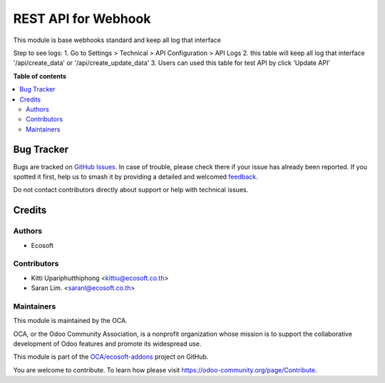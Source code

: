 ====================
REST API for Webhook
====================

.. 
   !!!!!!!!!!!!!!!!!!!!!!!!!!!!!!!!!!!!!!!!!!!!!!!!!!!!
   !! This file is generated by oca-gen-addon-readme !!
   !! changes will be overwritten.                   !!
   !!!!!!!!!!!!!!!!!!!!!!!!!!!!!!!!!!!!!!!!!!!!!!!!!!!!
   !! source digest: sha256:118b3dcbe0ecd2d2813ecb16117bddb07226db7b09f60de3924b570ea6e2dfc4
   !!!!!!!!!!!!!!!!!!!!!!!!!!!!!!!!!!!!!!!!!!!!!!!!!!!!

.. |badge1| image:: https://img.shields.io/badge/maturity-Beta-yellow.png
    :target: https://odoo-community.org/page/development-status
    :alt: Beta
.. |badge2| image:: https://img.shields.io/badge/licence-AGPL--3-blue.png
    :target: http://www.gnu.org/licenses/agpl-3.0-standalone.html
    :alt: License: AGPL-3
.. |badge3| image:: https://img.shields.io/badge/github-OCA%2Fecosoft--addons-lightgray.png?logo=github
    :target: https://github.com/OCA/ecosoft-addons/tree/15.0/usability_webhooks
    :alt: OCA/ecosoft-addons
.. |badge4| image:: https://img.shields.io/badge/weblate-Translate%20me-F47D42.png
    :target: https://translation.odoo-community.org/projects/ecosoft-addons-15-0/ecosoft-addons-15-0-usability_webhooks
    :alt: Translate me on Weblate
.. |badge5| image:: https://img.shields.io/badge/runboat-Try%20me-875A7B.png
    :target: https://runboat.odoo-community.org/builds?repo=OCA/ecosoft-addons&target_branch=15.0
    :alt: Try me on Runboat

|badge1| |badge2| |badge3| |badge4| |badge5|

This module is base webhooks standard and keep all log that interface

Step to see logs:
1. Go to Settings > Technical > API Configuration > API Logs
2. this table will keep all log that interface '/api/create_data' or '/api/create_update_data'
3. Users can used this table for test API by click 'Update API'

**Table of contents**

.. contents::
   :local:

Bug Tracker
===========

Bugs are tracked on `GitHub Issues <https://github.com/OCA/ecosoft-addons/issues>`_.
In case of trouble, please check there if your issue has already been reported.
If you spotted it first, help us to smash it by providing a detailed and welcomed
`feedback <https://github.com/OCA/ecosoft-addons/issues/new?body=module:%20usability_webhooks%0Aversion:%2015.0%0A%0A**Steps%20to%20reproduce**%0A-%20...%0A%0A**Current%20behavior**%0A%0A**Expected%20behavior**>`_.

Do not contact contributors directly about support or help with technical issues.

Credits
=======

Authors
~~~~~~~

* Ecosoft

Contributors
~~~~~~~~~~~~

* Kitti Upariphutthiphong <kittiu@ecosoft.co.th>
* Saran Lim. <saranl@ecosoft.co.th>

Maintainers
~~~~~~~~~~~

This module is maintained by the OCA.

.. image:: https://odoo-community.org/logo.png
   :alt: Odoo Community Association
   :target: https://odoo-community.org

OCA, or the Odoo Community Association, is a nonprofit organization whose
mission is to support the collaborative development of Odoo features and
promote its widespread use.

This module is part of the `OCA/ecosoft-addons <https://github.com/OCA/ecosoft-addons/tree/15.0/usability_webhooks>`_ project on GitHub.

You are welcome to contribute. To learn how please visit https://odoo-community.org/page/Contribute.
